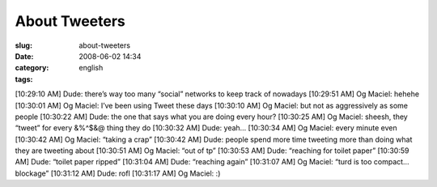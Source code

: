 About Tweeters
##############
:slug: about-tweeters
:date: 2008-06-02 14:34
:category:
:tags: english

[10:29:10 AM] Dude: there’s way too many “social” networks to keep track
of nowadays [10:29:51 AM] Og Maciel: hehehe [10:30:01 AM] Og Maciel:
I’ve been using Tweet these days [10:30:10 AM] Og Maciel: but not as
aggressively as some people [10:30:22 AM] Dude: the one that says what
you are doing every hour? [10:30:25 AM] Og Maciel: sheesh, they “tweet”
for every &%^$&@ thing they do [10:30:32 AM] Dude: yeah… [10:30:34 AM]
Og Maciel: every minute even [10:30:42 AM] Og Maciel: “taking a crap”
[10:30:42 AM] Dude: people spend more time tweeting more than doing what
they are tweeting about [10:30:51 AM] Og Maciel: “out of tp” [10:30:53
AM] Dude: “reaching for toilet paper” [10:30:59 AM] Dude: “toilet paper
ripped” [10:31:04 AM] Dude: “reaching again” [10:31:07 AM] Og Maciel:
“turd is too compact… blockage” [10:31:12 AM] Dude: rofl [10:31:17 AM]
Og Maciel: :)
